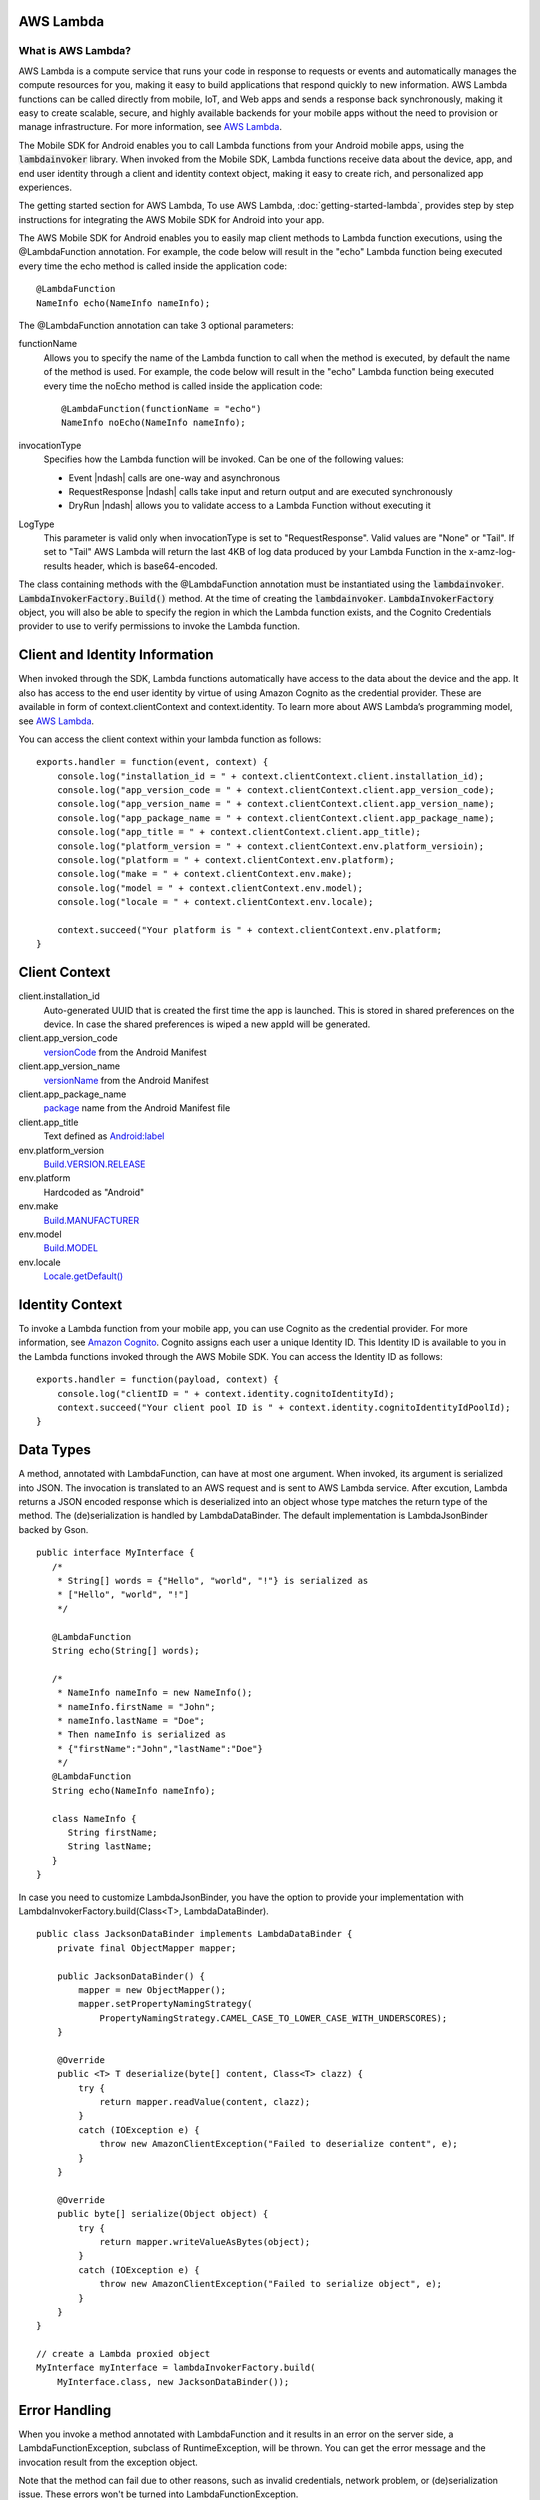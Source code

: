 .. Copyright 2010-2016 Amazon.com, Inc. or its affiliates. All Rights Reserved.

   This work is licensed under a Creative Commons Attribution-NonCommercial-ShareAlike 4.0
   International License (the "License"). You may not use this file except in compliance with the
   License. A copy of the License is located at http://creativecommons.org/licenses/by-nc-sa/4.0/.

   This file is distributed on an "AS IS" BASIS, WITHOUT WARRANTIES OR CONDITIONS OF ANY KIND,
   either express or implied. See the License for the specific language governing permissions and
   limitations under the License.

.. highlight:: java

AWS Lambda
==========

What is AWS Lambda?
-------------------

AWS Lambda is a compute service that runs your code in response to requests or events and
automatically manages the compute resources for you, making it easy to build applications that
respond quickly to new information. AWS Lambda functions can be called directly from mobile, IoT,
and Web apps and sends a response back synchronously, making it easy to create scalable, secure, and
highly available backends for your mobile apps without the need to provision or manage
infrastructure. For more information, see `AWS Lambda
<http://docs.aws.amazon.com/lambda/latest/dg/welcome.html>`_.

The Mobile SDK for Android enables you to call Lambda functions from your Android mobile apps, using
the :code:`lambdainvoker` library. When invoked from the Mobile SDK, Lambda functions receive data
about the device, app, and end user identity through a client and identity context object, making it
easy to create rich, and personalized app experiences.

The getting started section for AWS Lambda, To use AWS Lambda, :doc:`getting-started-lambda`,
provides step by step instructions for integrating the AWS Mobile SDK for Android into your app.

The AWS Mobile SDK for Android enables you to easily map client methods to Lambda function
executions, using the @LambdaFunction annotation. For example, the code below will result in the
"echo" Lambda function being executed every time the echo method is called inside the application
code::

   @LambdaFunction
   NameInfo echo(NameInfo nameInfo);

The @LambdaFunction annotation can take 3 optional parameters:

functionName
    Allows you to specify the name of the Lambda function to call when the method is executed, by
    default the name of the method is used. For example, the code below will result in the "echo"
    Lambda function being executed every time the noEcho method is called inside the application
    code::

       @LambdaFunction(functionName = "echo")
       NameInfo noEcho(NameInfo nameInfo);

invocationType
    Specifies how the Lambda function will be invoked. Can be one of the following values:

    * Event |ndash| calls are one-way and asynchronous
    * RequestResponse |ndash| calls take input and return output and are executed synchronously
    * DryRun |ndash| allows you to validate access to a Lambda Function without executing it

LogType
    This parameter is valid only when invocationType is set to "RequestResponse". Valid values are
    "None" or "Tail". If set to "Tail" AWS Lambda will return the last 4KB of log data produced by
    your Lambda Function in the x-amz-log-results header, which is base64-encoded.

The class containing methods with the @LambdaFunction annotation must be instantiated using the
:code:`lambdainvoker`. :code:`LambdaInvokerFactory.Build()` method. At the time of creating the
:code:`lambdainvoker`. :code:`LambdaInvokerFactory` object, you will also be able to specify the
region in which the Lambda function exists, and the Cognito Credentials provider to use to verify
permissions to invoke the Lambda function.

Client and Identity Information
===============================

When invoked through the SDK, Lambda functions automatically have access to the data about the
device and the app. It also has access to the end user identity by virtue of using Amazon Cognito as
the credential provider. These are available in form of context.clientContext and context.identity.
To learn more about AWS Lambda’s programming model, see `AWS Lambda
<http://docs.aws.amazon.com/lambda/latest/dg/welcome.html>`_.

You can access the client context within your lambda function as follows::

    exports.handler = function(event, context) {
        console.log("installation_id = " + context.clientContext.client.installation_id);
        console.log("app_version_code = " + context.clientContext.client.app_version_code);
        console.log("app_version_name = " + context.clientContext.client.app_version_name);
        console.log("app_package_name = " + context.clientContext.client.app_package_name);
        console.log("app_title = " + context.clientContext.client.app_title);
        console.log("platform_version = " + context.clientContext.env.platform_versioin);
        console.log("platform = " + context.clientContext.env.platform);
        console.log("make = " + context.clientContext.env.make);
        console.log("model = " + context.clientContext.env.model);
        console.log("locale = " + context.clientContext.env.locale);

        context.succeed("Your platform is " + context.clientContext.env.platform;
    }


Client Context
==============

client.installation_id
    Auto-generated UUID that is created the first time the app is launched. This is stored in shared
    preferences on the device. In case the shared preferences is wiped a new appId will be
    generated.

client.app_version_code
    `versionCode <http://developer.android.com/guide/topics/manifest/manifest-element.html#vcode>`_
    from the Android Manifest

client.app_version_name
    `versionName <http://developer.android.com/guide/topics/manifest/manifest-element.html#vname>`_
    from the Android Manifest

client.app_package_name
    `package <http://developer.android.com/guide/topics/manifest/manifest-element.html#package>`_
    name from the Android Manifest file

client.app_title
    Text defined as `Android:label
    <http://developer.android.com/guide/topics/manifest/application-element.html#label>`_

env.platform_version
    `Build.VERSION.RELEASE <http://developer.android.com/reference/android/os/Build.VERSION.html>`_

env.platform
	Hardcoded as "Android"

env.make
    `Build.MANUFACTURER
    <http://developer.android.com/reference/android/os/Build.html#MANUFACTURER>`_

env.model
    `Build.MODEL <http://developer.android.com/reference/android/os/Build.html#MODEL>`_

env.locale
    `Locale.getDefault()
    <http://developer.android.com/reference/java/util/Locale.html#getDefault()>`_


Identity Context
================

To invoke a Lambda function from your mobile app, you can use Cognito as the credential provider.
For more information, see `Amazon Cognito <http://aws.amazon.com/cognito/>`_. Cognito assigns each
user a unique Identity ID. This Identity ID is available to you in the Lambda functions invoked
through the AWS Mobile SDK. You can access the Identity ID as follows::

    exports.handler = function(payload, context) {
        console.log("clientID = " + context.identity.cognitoIdentityId);
        context.succeed("Your client pool ID is " + context.identity.cognitoIdentityIdPoolId);
    }


Data Types
==========

A method, annotated with LambdaFunction, can have at most one argument. When invoked, its argument
is serialized into JSON. The invocation is translated to an AWS request and is sent to AWS Lambda
service. After excution, Lambda returns a JSON encoded response which is deserialized into an object
whose type matches the return type of the method. The (de)serialization is handled by
LambdaDataBinder. The default implementation is LambdaJsonBinder backed by Gson.

::

   public interface MyInterface {
      /*
       * String[] words = {"Hello", "world", "!"} is serialized as
       * ["Hello", "world", "!"]
       */

      @LambdaFunction
      String echo(String[] words);

      /*
       * NameInfo nameInfo = new NameInfo();
       * nameInfo.firstName = "John";
       * nameInfo.lastName = "Doe";
       * Then nameInfo is serialized as
       * {"firstName":"John","lastName":"Doe"}
       */
      @LambdaFunction
      String echo(NameInfo nameInfo);

      class NameInfo {
         String firstName;
         String lastName;
      }
   }

In case you need to customize LambdaJsonBinder, you have the option to provide your implementation
with LambdaInvokerFactory.build(Class<T>, LambdaDataBinder).

::

    public class JacksonDataBinder implements LambdaDataBinder {
        private final ObjectMapper mapper;

        public JacksonDataBinder() {
            mapper = new ObjectMapper();
            mapper.setPropertyNamingStrategy(
                PropertyNamingStrategy.CAMEL_CASE_TO_LOWER_CASE_WITH_UNDERSCORES);
        }

        @Override
        public <T> T deserialize(byte[] content, Class<T> clazz) {
            try {
                return mapper.readValue(content, clazz);
            }
            catch (IOException e) {
                throw new AmazonClientException("Failed to deserialize content", e);
            }
        }

        @Override
        public byte[] serialize(Object object) {
            try {
                return mapper.writeValueAsBytes(object);
            }
            catch (IOException e) {
                throw new AmazonClientException("Failed to serialize object", e);
            }
        }
    }

    // create a Lambda proxied object
    MyInterface myInterface = lambdaInvokerFactory.build(
        MyInterface.class, new JacksonDataBinder());


Error Handling
==============

When you invoke a method annotated with LambdaFunction and it results in an error on the server
side, a LambdaFunctionException, subclass of RuntimeException, will be thrown. You can get the error
message and the invocation result from the exception object.

Note that the method can fail due to other reasons, such as invalid credentials, network problem, or
(de)serialization issue. These errors won't be turned into LambdaFunctionException.

::

    // suppose echo(String) is an annotated Lambda function
    try {
        String result = myInterface.echo("Hello world!");
    }
    catch (LambdaFunctionException lfe) {
        // Lambda code has error.
        Log.e(TAG, String.format(
            "echo method failed: error [%s], payload [%s].",
            lfe.getMessage(), lfe.getPayload());
    }
    catch (AmazonServiceException ase) {
        // invalid credentials, incorrect AWS signature, etc
    }
    catch (AmazonClientException ace) {
        // Network issue
    }

For more information about Identity ID, see `Cognito Identity
<http://docs.aws.amazon.com/mobile/sdkforandroid/developerguide/cognito-auth.html>`_.
